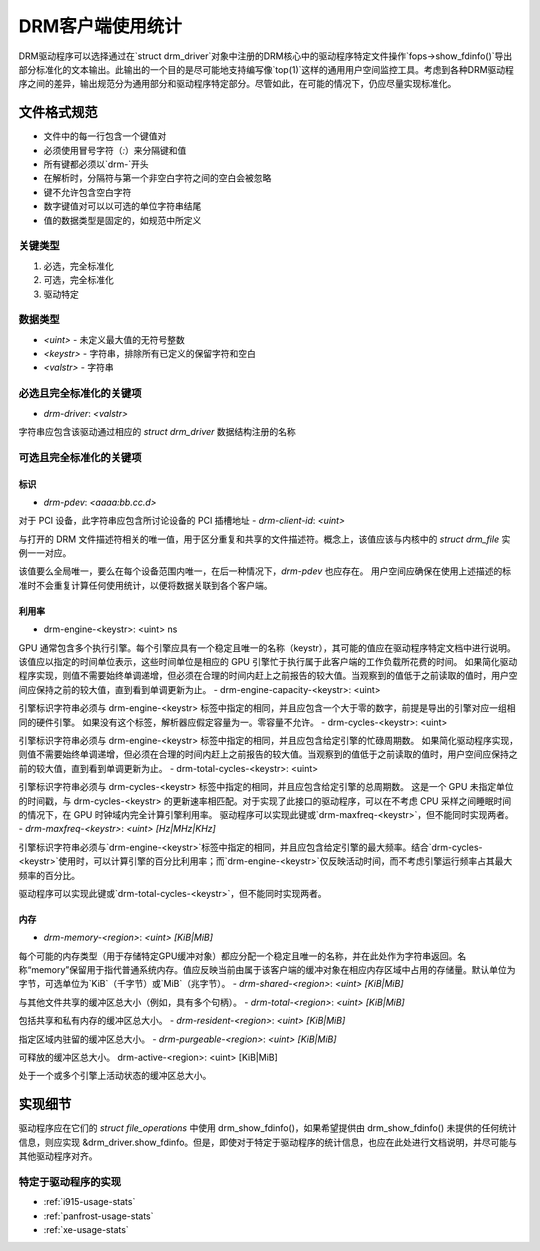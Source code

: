 .. _drm-client-usage-stats:

======================
DRM客户端使用统计
======================

DRM驱动程序可以选择通过在`struct drm_driver`对象中注册的DRM核心中的驱动程序特定文件操作`fops->show_fdinfo()`导出部分标准化的文本输出。此输出的一个目的是尽可能地支持编写像`top(1)`这样的通用用户空间监控工具。考虑到各种DRM驱动程序之间的差异，输出规范分为通用部分和驱动程序特定部分。尽管如此，在可能的情况下，仍应尽量实现标准化。

文件格式规范
=========================

- 文件中的每一行包含一个键值对
- 必须使用冒号字符（`:`）来分隔键和值
- 所有键都必须以`drm-`开头
- 在解析时，分隔符与第一个非空白字符之间的空白会被忽略
- 键不允许包含空白字符
- 数字键值对可以以可选的单位字符串结尾
- 值的数据类型是固定的，如规范中所定义
关键类型
---------

1. 必选，完全标准化
2. 可选，完全标准化
3. 驱动特定

数据类型
----------

- `<uint>` - 未定义最大值的无符号整数
- `<keystr>` - 字符串，排除所有已定义的保留字符和空白
- `<valstr>` - 字符串

必选且完全标准化的关键项
----------------------------

- `drm-driver`: `<valstr>`

字符串应包含该驱动通过相应的 `struct drm_driver` 数据结构注册的名称

可选且完全标准化的关键项
----------------------------

标识
^^^^^^^^^^^^^^

- `drm-pdev`: `<aaaa:bb.cc.d>`

对于 PCI 设备，此字符串应包含所讨论设备的 PCI 插槽地址
- `drm-client-id`: `<uint>`

与打开的 DRM 文件描述符相关的唯一值，用于区分重复和共享的文件描述符。概念上，该值应该与内核中的 `struct drm_file` 实例一一对应。

该值要么全局唯一，要么在每个设备范围内唯一，在后一种情况下，`drm-pdev` 也应存在。
用户空间应确保在使用上述描述的标准时不会重复计算任何使用统计，以便将数据关联到各个客户端。

利用率
^^^^^^^^^^^

- drm-engine-<keystr>: <uint> ns

GPU 通常包含多个执行引擎。每个引擎应具有一个稳定且唯一的名称（keystr），其可能的值应在驱动程序特定文档中进行说明。
该值应以指定的时间单位表示，这些时间单位是相应的 GPU 引擎忙于执行属于此客户端的工作负载所花费的时间。
如果简化驱动程序实现，则值不需要始终单调递增，但必须在合理的时间内赶上之前报告的较大值。当观察到的值低于之前读取的值时，用户空间应保持之前的较大值，直到看到单调更新为止。
- drm-engine-capacity-<keystr>: <uint>

引擎标识字符串必须与 drm-engine-<keystr> 标签中指定的相同，并且应包含一个大于零的数字，前提是导出的引擎对应一组相同的硬件引擎。
如果没有这个标签，解析器应假定容量为一。零容量不允许。
- drm-cycles-<keystr>: <uint>

引擎标识字符串必须与 drm-engine-<keystr> 标签中指定的相同，并且应包含给定引擎的忙碌周期数。
如果简化驱动程序实现，则值不需要始终单调递增，但必须在合理的时间内赶上之前报告的较大值。当观察到的值低于之前读取的值时，用户空间应保持之前的较大值，直到看到单调更新为止。
- drm-total-cycles-<keystr>: <uint>

引擎标识字符串必须与 drm-cycles-<keystr> 标签中指定的相同，并且应包含给定引擎的总周期数。
这是一个 GPU 未指定单位的时间戳，与 drm-cycles-<keystr> 的更新速率相匹配。对于实现了此接口的驱动程序，可以在不考虑 CPU 采样之间睡眠时间的情况下，在 GPU 时钟域内完全计算引擎利用率。
驱动程序可以实现此键或`drm-maxfreq-<keystr>`，但不能同时实现两者。
- `drm-maxfreq-<keystr>`: `<uint>` `[Hz|MHz|KHz]`

引擎标识字符串必须与`drm-engine-<keystr>`标签中指定的相同，并且应包含给定引擎的最大频率。结合`drm-cycles-<keystr>`使用时，可以计算引擎的百分比利用率；而`drm-engine-<keystr>`仅反映活动时间，而不考虑引擎运行频率占其最大频率的百分比。

驱动程序可以实现此键或`drm-total-cycles-<keystr>`，但不能同时实现两者。

内存
^^^^^^

- `drm-memory-<region>`: `<uint>` `[KiB|MiB]`

每个可能的内存类型（用于存储特定GPU缓冲对象）都应分配一个稳定且唯一的名称，并在此处作为字符串返回。名称“memory”保留用于指代普通系统内存。值应反映当前由属于该客户端的缓冲对象在相应内存区域中占用的存储量。默认单位为字节，可选单位为`KiB`（千字节）或`MiB`（兆字节）。
- `drm-shared-<region>`: `<uint>` `[KiB|MiB]`

与其他文件共享的缓冲区总大小（例如，具有多个句柄）。
- `drm-total-<region>`: `<uint>` `[KiB|MiB]`

包括共享和私有内存的缓冲区总大小。
- `drm-resident-<region>`: `<uint>` `[KiB|MiB]`

指定区域内驻留的缓冲区总大小。
- `drm-purgeable-<region>`: `<uint>` `[KiB|MiB]`

可释放的缓冲区总大小。
drm-active-<region>: <uint> [KiB|MiB]

处于一个或多个引擎上活动状态的缓冲区总大小。

实现细节
======================
驱动程序应在它们的 `struct file_operations` 中使用 drm_show_fdinfo()，如果希望提供由 drm_show_fdinfo() 未提供的任何统计信息，则应实现 &drm_driver.show_fdinfo。但是，即使对于特定于驱动程序的统计信息，也应在此处进行文档说明，并尽可能与其他驱动程序对齐。

特定于驱动程序的实现
-------------------------------

* :ref:`i915-usage-stats`
* :ref:`panfrost-usage-stats`
* :ref:`xe-usage-stats`
